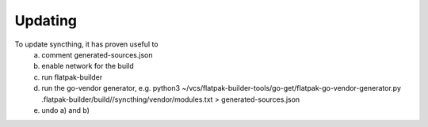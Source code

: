 Updating
-----------

To update syncthing, it has proven useful to
  a) comment generated-sources.json
  b) enable network for the build
  c) run flatpak-builder
  d) run the go-vendor generator, e.g.
     python3 ~/vcs/flatpak-builder-tools/go-get/flatpak-go-vendor-generator.py  .flatpak-builder/build//syncthing/vendor/modules.txt > generated-sources.json
  e) undo a) and b)
